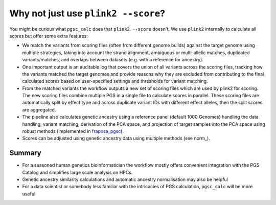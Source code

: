 .. _plink2:

Why not just use ``plink2 --score``?
====================================

You might be curious what ``pgsc_calc`` does that ``plink2 --score`` doesn't. We
use ``plink2`` internally to calculate all scores but offer some extra features:

- We match the variants from scoring files (often from different genome builds) against
  the target genome using multiple strategies, taking into account the strand alignment,
  ambiguous or multi-allelic matches, duplicated variants/matches, and overlaps between
  datasets (e.g. with a reference for ancestry).

- One important output is an auditable log that covers the union of all variants
  across the scoring files, tracking how the variants matched the target genomes and
  provide reasons why they are excluded from contributing to the final calculated scores
  based on user-specified settings and thresholds for variant matching.

- From the matched variants the workflow outputs a new set of scoring files
  which are used by plink2 for scoring. The new scoring files combine multiple PGS in
  a single file to calculate scores in parallel. These scoring files are automatically
  split by effect type and across duplicate variant IDs with different effect alleles,
  then the split scores are aggregated.

- The pipeline also calculates genetic ancestry using a reference panel (default 1000 Genomes)
  handling the data handling, variant matching, derivation of the PCA space, and projection of
  target samples into the PCA space using robust methods (implemented in fraposa_pgsc_).

- Scores can be adjusted using genetic ancestry data using multiple methods (see norm_).

.. _fraposa_pgsc: https://github.com/PGScatalog/fraposa_pgsc

Summary
-------

- For a seasoned human genetics bioinformatician the workflow mostly
  offers convenient integration with the PGS Catalog and simplifies large scale
  analysis on HPCs.

- Genetic ancestry similarity calculations and automatic ancestry normalisation
  may also be helpful

- For a data scientist or somebody less familiar with the intricacies of PGS
  calculation, ``pgsc_calc`` will be more useful


